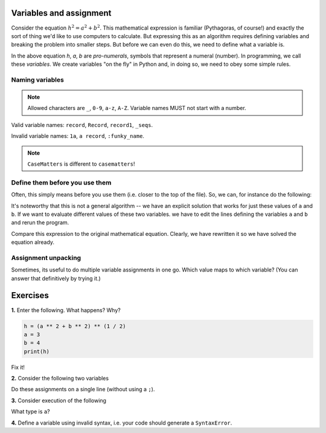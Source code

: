 Variables and assignment
========================

Consider the equation :math:`h^2=a^2+b^2`. This mathematical expression is familiar (Pythagoras, of course!) and exactly the sort of thing we'd like to use computers to calculate. But expressing this as an algorithm requires defining variables and breaking the problem into smaller steps. But before we can even do this, we need to define what a variable is.

In the above equation *h*, *a*, *b* are *pro-numerals*, symbols that represent a numeral (number). In programming, we call these *variables*. We create variables "on the fly" in Python and, in doing so, we need to obey some simple rules.

.. index::
    pair: naming; variable
    pair: variable; syntax

Naming variables
----------------

.. note:: Allowed characters are ``_``, ``0-9``, ``a-z``, ``A-Z``. Variable names MUST not start with a number.

Valid variable names: ``record``, ``Record``, ``record1``, ``_seqs``.

Invalid variable names: ``1a``, ``a record``, ``:funky_name``.

.. note:: ``CaseMatters`` is different to ``casematters``!

Define them before you use them
-------------------------------

Often, this simply means before you use them (i.e. closer to the top of the file). So, we can, for instance do the following:

.. jupyter-execute::

    a = 3
    b = 4
    h = (a ** 2 + b ** 2) ** (1 / 2)
    h

It's noteworthy that this is not a general algorithm -- we have an explicit solution that works for just these values of ``a`` and ``b``. If we want to evaluate different values of these two variables. we have to edit the lines defining the variables ``a`` and ``b`` and rerun the program.

Compare this expression to the original mathematical equation. Clearly, we have rewritten it so we have solved the equation already.

.. index:: assignment, assignment unpacking, unpacking

Assignment unpacking
--------------------

Sometimes, its useful to do multiple variable assignments in one go. Which value maps to which variable? (You can answer that definitively by trying it.)

.. jupyter-execute::
    :linenos:

    a, b = 3, 4

Exercises
=========

**1.** Enter the following. What happens? Why?

.. code-block:: python

    h = (a ** 2 + b ** 2) ** (1 / 2)
    a = 3
    b = 4
    print(h)

Fix it!

**2.** Consider the following two variables

.. jupyter-execute::
    :linenos:

    a = 4
    b = 6

Do these assignments on a single line (without using a ``;``).

**3.** Consider execution of the following

.. jupyter-execute::
    :linenos:

    a = "2.2"
    a = 2.2

What type is ``a``?

**4.** Define a variable using invalid syntax, i.e. your code should generate a ``SyntaxError``.
